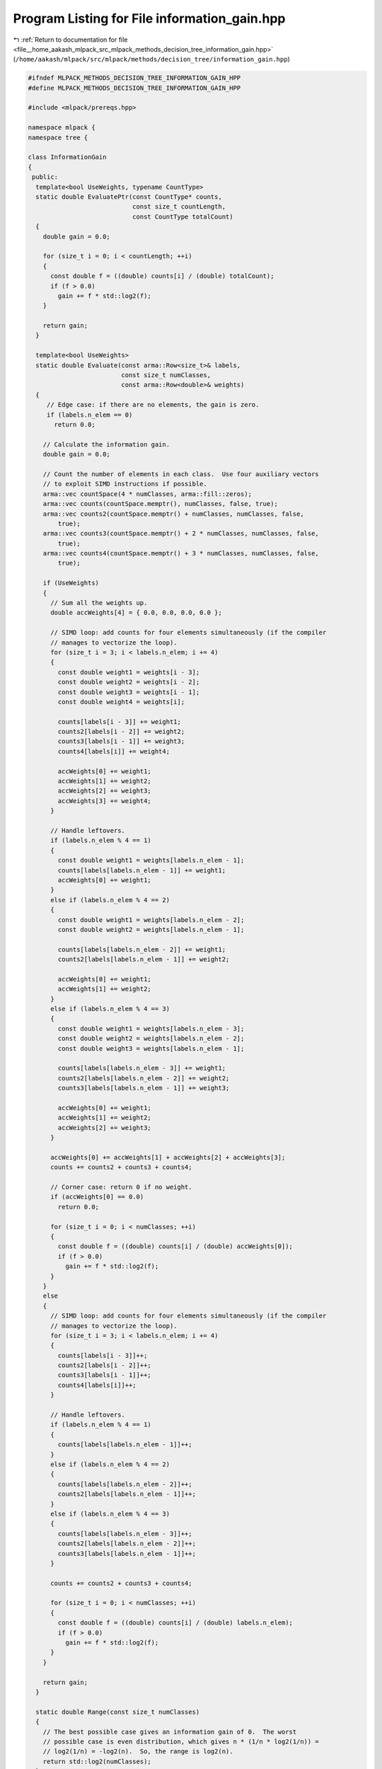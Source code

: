 
.. _program_listing_file__home_aakash_mlpack_src_mlpack_methods_decision_tree_information_gain.hpp:

Program Listing for File information_gain.hpp
=============================================

|exhale_lsh| :ref:`Return to documentation for file <file__home_aakash_mlpack_src_mlpack_methods_decision_tree_information_gain.hpp>` (``/home/aakash/mlpack/src/mlpack/methods/decision_tree/information_gain.hpp``)

.. |exhale_lsh| unicode:: U+021B0 .. UPWARDS ARROW WITH TIP LEFTWARDS

.. code-block:: cpp

   
   #ifndef MLPACK_METHODS_DECISION_TREE_INFORMATION_GAIN_HPP
   #define MLPACK_METHODS_DECISION_TREE_INFORMATION_GAIN_HPP
   
   #include <mlpack/prereqs.hpp>
   
   namespace mlpack {
   namespace tree {
   
   class InformationGain
   {
    public:
     template<bool UseWeights, typename CountType>
     static double EvaluatePtr(const CountType* counts,
                               const size_t countLength,
                               const CountType totalCount)
     {
       double gain = 0.0;
   
       for (size_t i = 0; i < countLength; ++i)
       {
         const double f = ((double) counts[i] / (double) totalCount);
         if (f > 0.0)
           gain += f * std::log2(f);
       }
   
       return gain;
     }
   
     template<bool UseWeights>
     static double Evaluate(const arma::Row<size_t>& labels,
                            const size_t numClasses,
                            const arma::Row<double>& weights)
     {
        // Edge case: if there are no elements, the gain is zero.
        if (labels.n_elem == 0)
          return 0.0;
   
       // Calculate the information gain.
       double gain = 0.0;
   
       // Count the number of elements in each class.  Use four auxiliary vectors
       // to exploit SIMD instructions if possible.
       arma::vec countSpace(4 * numClasses, arma::fill::zeros);
       arma::vec counts(countSpace.memptr(), numClasses, false, true);
       arma::vec counts2(countSpace.memptr() + numClasses, numClasses, false,
           true);
       arma::vec counts3(countSpace.memptr() + 2 * numClasses, numClasses, false,
           true);
       arma::vec counts4(countSpace.memptr() + 3 * numClasses, numClasses, false,
           true);
   
       if (UseWeights)
       {
         // Sum all the weights up.
         double accWeights[4] = { 0.0, 0.0, 0.0, 0.0 };
   
         // SIMD loop: add counts for four elements simultaneously (if the compiler
         // manages to vectorize the loop).
         for (size_t i = 3; i < labels.n_elem; i += 4)
         {
           const double weight1 = weights[i - 3];
           const double weight2 = weights[i - 2];
           const double weight3 = weights[i - 1];
           const double weight4 = weights[i];
   
           counts[labels[i - 3]] += weight1;
           counts2[labels[i - 2]] += weight2;
           counts3[labels[i - 1]] += weight3;
           counts4[labels[i]] += weight4;
   
           accWeights[0] += weight1;
           accWeights[1] += weight2;
           accWeights[2] += weight3;
           accWeights[3] += weight4;
         }
   
         // Handle leftovers.
         if (labels.n_elem % 4 == 1)
         {
           const double weight1 = weights[labels.n_elem - 1];
           counts[labels[labels.n_elem - 1]] += weight1;
           accWeights[0] += weight1;
         }
         else if (labels.n_elem % 4 == 2)
         {
           const double weight1 = weights[labels.n_elem - 2];
           const double weight2 = weights[labels.n_elem - 1];
   
           counts[labels[labels.n_elem - 2]] += weight1;
           counts2[labels[labels.n_elem - 1]] += weight2;
   
           accWeights[0] += weight1;
           accWeights[1] += weight2;
         }
         else if (labels.n_elem % 4 == 3)
         {
           const double weight1 = weights[labels.n_elem - 3];
           const double weight2 = weights[labels.n_elem - 2];
           const double weight3 = weights[labels.n_elem - 1];
   
           counts[labels[labels.n_elem - 3]] += weight1;
           counts2[labels[labels.n_elem - 2]] += weight2;
           counts3[labels[labels.n_elem - 1]] += weight3;
   
           accWeights[0] += weight1;
           accWeights[1] += weight2;
           accWeights[2] += weight3;
         }
   
         accWeights[0] += accWeights[1] + accWeights[2] + accWeights[3];
         counts += counts2 + counts3 + counts4;
   
         // Corner case: return 0 if no weight.
         if (accWeights[0] == 0.0)
           return 0.0;
   
         for (size_t i = 0; i < numClasses; ++i)
         {
           const double f = ((double) counts[i] / (double) accWeights[0]);
           if (f > 0.0)
             gain += f * std::log2(f);
         }
       }
       else
       {
         // SIMD loop: add counts for four elements simultaneously (if the compiler
         // manages to vectorize the loop).
         for (size_t i = 3; i < labels.n_elem; i += 4)
         {
           counts[labels[i - 3]]++;
           counts2[labels[i - 2]]++;
           counts3[labels[i - 1]]++;
           counts4[labels[i]]++;
         }
   
         // Handle leftovers.
         if (labels.n_elem % 4 == 1)
         {
           counts[labels[labels.n_elem - 1]]++;
         }
         else if (labels.n_elem % 4 == 2)
         {
           counts[labels[labels.n_elem - 2]]++;
           counts2[labels[labels.n_elem - 1]]++;
         }
         else if (labels.n_elem % 4 == 3)
         {
           counts[labels[labels.n_elem - 3]]++;
           counts2[labels[labels.n_elem - 2]]++;
           counts3[labels[labels.n_elem - 1]]++;
         }
   
         counts += counts2 + counts3 + counts4;
   
         for (size_t i = 0; i < numClasses; ++i)
         {
           const double f = ((double) counts[i] / (double) labels.n_elem);
           if (f > 0.0)
             gain += f * std::log2(f);
         }
       }
   
       return gain;
     }
   
     static double Range(const size_t numClasses)
     {
       // The best possible case gives an information gain of 0.  The worst
       // possible case is even distribution, which gives n * (1/n * log2(1/n)) =
       // log2(1/n) = -log2(n).  So, the range is log2(n).
       return std::log2(numClasses);
     }
   };
   
   } // namespace tree
   } // namespace mlpack
   
   #endif
